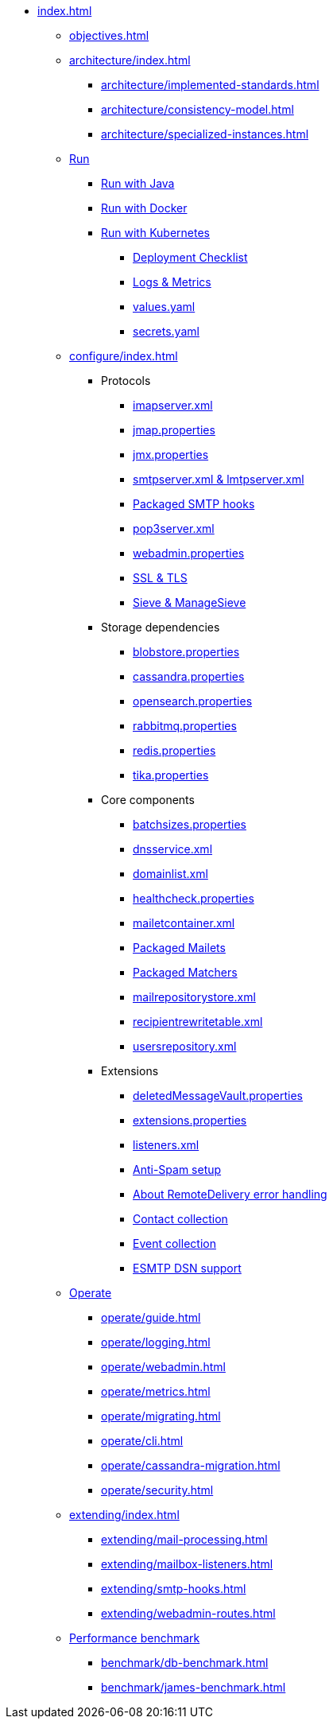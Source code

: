 * xref:index.adoc[]
** xref:objectives.adoc[]
** xref:architecture/index.adoc[]
*** xref:architecture/implemented-standards.adoc[]
*** xref:architecture/consistency-model.adoc[]
*** xref:architecture/specialized-instances.adoc[]
** xref:run/index.adoc[Run]
*** xref:run/run-java.adoc[Run with Java]
*** xref:run/run-docker.adoc[Run with Docker]
*** xref:run/run-kubernetes.adoc[Run with Kubernetes]
**** xref:run/k8s-checklist.adoc[Deployment Checklist]
**** xref:run/k8s-logsMetrics.adoc[Logs & Metrics]
**** xref:run/k8s-values.adoc[values.yaml]
**** xref:run/k8s-secrets.adoc[secrets.yaml]
** xref:configure/index.adoc[]
*** Protocols
**** xref:configure/imap.adoc[imapserver.xml]
**** xref:configure/jmap.adoc[jmap.properties]
**** xref:configure/jmx.adoc[jmx.properties]
**** xref:configure/smtp.adoc[smtpserver.xml & lmtpserver.xml]
**** xref:configure/smtp-hooks.adoc[Packaged SMTP hooks]
**** xref:configure/pop3.adoc[pop3server.xml]
**** xref:configure/webadmin.adoc[webadmin.properties]
**** xref:configure/ssl.adoc[SSL & TLS]
**** xref:configure/sieve.adoc[Sieve & ManageSieve]
*** Storage dependencies
**** xref:configure/blobstore.adoc[blobstore.properties]
**** xref:configure/cassandra.adoc[cassandra.properties]
**** xref:configure/opensearch.adoc[opensearch.properties]
**** xref:configure/rabbitmq.adoc[rabbitmq.properties]
**** xref:configure/redis.adoc[redis.properties]
**** xref:configure/tika.adoc[tika.properties]
*** Core components
**** xref:configure/batchsizes.adoc[batchsizes.properties]
**** xref:configure/dns.adoc[dnsservice.xml]
**** xref:configure/domainlist.adoc[domainlist.xml]
**** xref:configure/healthcheck.adoc[healthcheck.properties]
**** xref:configure/mailetcontainer.adoc[mailetcontainer.xml]
**** xref:configure/mailets.adoc[Packaged Mailets]
**** xref:configure/matchers.adoc[Packaged Matchers]
**** xref:configure/mailrepositorystore.adoc[mailrepositorystore.xml]
**** xref:configure/recipientrewritetable.adoc[recipientrewritetable.xml]
**** xref:configure/usersrepository.adoc[usersrepository.xml]
*** Extensions
**** xref:configure/vault.adoc[deletedMessageVault.properties]
**** xref:configure/extensions.adoc[extensions.properties]
**** xref:configure/listeners.adoc[listeners.xml]
**** xref:configure/spam.adoc[Anti-Spam setup]
**** xref:configure/remote-delivery-error-handling.adoc[About RemoteDelivery error handling]
**** xref:configure/collecting-contacts.adoc[Contact collection]
**** xref:configure/collecting-events.adoc[Event collection]
**** xref:configure/dsn.adoc[ESMTP DSN support]
** xref:operate/index.adoc[Operate]
*** xref:operate/guide.adoc[]
*** xref:operate/logging.adoc[]
*** xref:operate/webadmin.adoc[]
*** xref:operate/metrics.adoc[]
*** xref:operate/migrating.adoc[]
*** xref:operate/cli.adoc[]
*** xref:operate/cassandra-migration.adoc[]
*** xref:operate/security.adoc[]
** xref:extending/index.adoc[]
*** xref:extending/mail-processing.adoc[]
*** xref:extending/mailbox-listeners.adoc[]
*** xref:extending/smtp-hooks.adoc[]
*** xref:extending/webadmin-routes.adoc[]
** xref:benchmark/index.adoc[Performance benchmark]
*** xref:benchmark/db-benchmark.adoc[]
*** xref:benchmark/james-benchmark.adoc[]
